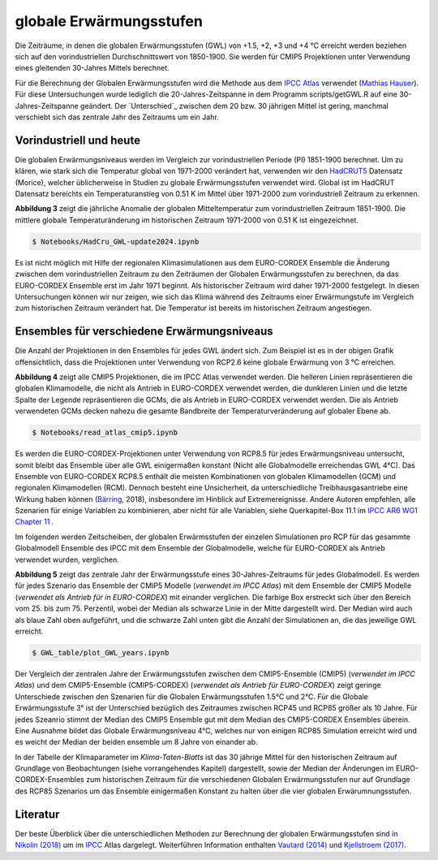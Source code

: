 globale Erwärmungsstufen
------------------------

Die Zeiträume, in denen die globalen Erwärmungsstufen (GWL) von +1.5, +2, +3 und +4 °C erreicht werden beziehen sich auf den vorindustriellen Durchschnittswert von 1850-1900. Sie werden für CMIP5 Projektionen unter Verwendung eines gleitenden 30-Jahres Mittels berechnet.

Für die Berechnung der Globalen Erwärmungsstufen wird die Methode aus dem `IPCC Atlas`_ verwendet (`Mathias Hauser`_). Für diese Untersuchungen wurde lediglich die 20-Jahres-Zeitspanne in dem Programm scripts/getGWL.R auf eine 30-Jahres-Zeitspanne geändert. Der `Unterschied`_ zwischen dem 20 bzw. 30 jährigen Mittel ist gering, manchmal verschiebt sich das zentrale Jahr des Zeitraums um ein Jahr.

Vorindustriell und heute
........................
Die globalen Erwärmungsniveaus werden im Vergleich zur vorindustriellen Periode (PI) 1851-1900 berechnet. Um zu klären, wie stark sich die Temperatur global von 1971-2000 verändert hat, verwenden wir den HadCRUT5_ Datensatz (_`Morice`), welcher üblicherweise in Studien zu globale Erwärmungsstufen verwendet wird. Global ist im HadCRUT Datensatz bereichts ein Temperaturanstieg von 0.51 K im Mittel über 1971-2000 zum vorindustriell Zeitraum zu erkennen.

.. image:: plots/HadCRU_GWL_PI_new_version24.png

**Abbildung 3** zeigt die jährliche Anomalie der globalen Mitteltemperatur zum vorindustriellen Zeitraum 1851-1900. Die mittlere globale Temperaturänderung im historischen Zeitraum 1971-2000 von 0.51 K ist eingezeichnet.

.. code-block:: console

   $ Notebooks/HadCru_GWL-update2024.ipynb

Es ist nicht möglich mit Hilfe der regionalen Klimasimulationen aus dem EURO-CORDEX Ensemble die Änderung zwischen dem vorindustriellen Zeitraum zu den Zeiträumen der Globalen Erwärmungsstufen zu berechnen, da das EURO-CORDEX Ensemble erst im Jahr 1971 beginnt. Als historischer Zeitraum wird daher 1971-2000 festgelegt. In diesen Untersuchungen können wir nur zeigen, wie sich das Klima während des Zeitraums einer Erwärmungstufe im Vergleich zum historischen Zeitraum verändert hat. Die Temperatur ist bereits im historischen Zeitraum angestiegen.

Ensembles für verschiedene Erwärmungsniveaus
............................................
Die Anzahl der Projektionen in den Ensembles für jedes GWL ändert sich. Zum Beispiel ist es in der obigen Grafik offensichtlich, dass die Projektionen unter Verwendung von RCP2.6 keine globale Erwärmung von 3 °C erreichen.

.. image:: plots/cmip_HadCRUt5_GWL_all_deutsch.png

**Abbildung 4** zeigt alle CMIP5 Projektionen, die im IPCC Atlas verwendet werden. Die helleren Linien repräsentieren die globalen Klimamodelle, die nicht als Antrieb in EURO-CORDEX verwendet werden, die dunkleren Linien und die letzte Spalte der Legende repräsentieren die GCMs, die als Antrieb in EURO-CORDEX verwendet werden. Die als Antrieb verwendeten GCMs decken nahezu die gesamte Bandbreite der Temperaturveränderung auf globaler Ebene ab.

.. code-block:: console

   $ Notebooks/read_atlas_cmip5.ipynb


Es werden die EURO-CORDEX-Projektionen unter Verwendung von RCP8.5 für jedes Erwärmungsniveau untersucht, somit bleibt das Ensemble über alle GWL einigermaßen konstant (Nicht alle Globalmodelle erreichendas GWL 4°C). Das Ensemble von EURO-CORDEX RCP8.5 enthält die meisten Kombinationen von globalen Klimamodellen (GCM) und regionalen Klimamodellen (RCM). Dennoch besteht eine Unsicherheit, da unterschiedliche Treibhausgasantriebe eine Wirkung haben können (Bärring_, 2018), insbesondere im Hinblick auf Extremereignisse. Andere Autoren empfehlen, alle Szenarien für einige Variablen zu kombinieren, aber nicht für alle Variablen, siehe Querkapitel-Box 11.1 im `IPCC AR6 WG1 Chapter 11`_ .

Im folgenden werden Zeitscheiben, der globalen Erwärmsstufen der einzelen Simulationen pro RCP für das gesammte Globalmodell Ensemble des IPCC mit dem Ensemble der Globalmodelle, welche für EURO-CORDEX als Antrieb verwendet wurden, verglichen.

.. image:: plots/years_of_GWL_scenario_ensemble.png

**Abbildung 5** zeigt das zentrale Jahr der Erwärmungsstufe eines 30-Jahres-Zeitraums für jedes Globalmodell. Es werden für jedes Szenario das Ensemble der CMIP5 Modelle (*verwendet im IPCC Atlas*) mit dem Ensemble der CMIP5 Modelle (*verwendet als Antrieb für in EURO-CORDEX*) mit einander verglichen. Die farbige Box erstreckt sich über den Bereich vom 25. bis zum 75. Perzentil, wobei der Median als schwarze Linie in der Mitte dargestellt wird. Der Median wird auch als blaue Zahl oben aufgeführt, und die schwarze Zahl unten gibt die Anzahl der Simulationen an, die das jeweilige GWL erreicht.

.. code-block:: console

   $ GWL_table/plot_GWL_years.ipynb

Der Vergleich der zentralen Jahre der Erwärmungsstufen zwischen dem CMIP5-Ensemble (CMIP5) (*verwendet im IPCC Atlas*) und dem CMIP5-Ensemble (CMIP5-CORDEX) (*verwendet als Antrieb für EURO-CORDEX*) zeigt geringe Unterschiede zwischen den Szenarien für die Globalen Erwärmungsstufen 1.5°C und 2°C. Für die Globale Erwärmungsstufe 3° ist der Unterschied bezüglich des Zeitraumes zwischen RCP45 und RCP85 größer als 10 Jahre. Für jedes Szeanrio stimmt der Median des CMIP5 Ensemble gut mit dem Median des CMIP5-CORDEX Ensembles überein. Eine Ausnahme bildet das  Globale Erwärmungsniveau 4°C, welches nur von einigen RCP85 Simulation erreicht wird und es weicht der Median der beiden ensemble um 8 Jahre von einander ab.

In der Tabelle der Klimaparameter im *Klima-Taten-Blatts* ist das 30 jährige Mittel für den historischen Zeitraum auf Grundlage von Beobachtungen (siehe vorrangehendes Kapitel) dargestellt, sowie der Median der Änderungen im EURO-CORDEX-Ensembles zum historischen Zeitraum für die verschiedenen Globalen Erwärmungsstufen nur auf Grundlage des RCP85 Szenarios um das Ensemble einigermaßen Konstant zu halten über die vier globalen Erwärumnungsstufen.

Literatur
..........
Der beste Überblick über die unterschiedlichen Methoden zur Berechnung der globalen Erwärmungsstufen sind in `Nikolin (2018)`_ um im `IPCC`_ Atlas dargelegt. Weiterführen Information enthalten `Vautard (2014)`_ und `Kjellstroem (2017)`_.


.. _Bärring: ../literature/Bärring_2018_Environ._Res._Lett._13_024029.pdf

.. _`Mathias Hauser`: https://github.com/mathause/cmip_warming_levels

.. _`Vautard (2014)`: literature/The_European_climate_under_a_2_C_global_warming.pdf

.. _`Kjellstroem (2017)`: literature/Kjellstroem_2018.pdf

.. _`Nikolin (2018)`: literature/Nikulin_2018_Environ._Res._Lett._13_065003.pdf

.. _IPCC: https://github.com/IPCC-WG1/Atlas/tree/main/warming-levels

.. _HadCRUT5: https://www.metoffice.gov.uk/hadobs/hadcrut5/data/HadCRUT.5.0.2.0/download.html

.. _`IPCC Atlas`: https://github.com/IPCC-WG1/Atlas/tree/main/warming-levels

.. _`IPCC AR6 WG1 Chapter 11`: https://www.ipcc.ch/report/ar6/wg1/chapter/chapter-11/

.. _`Morice`: https://agupubs.onlinelibrary.wiley.com/doi/full/10.1029/2019JD032361
